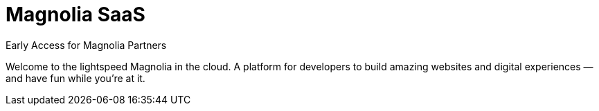 :idprefix:
:idseparator: -
:!example-caption:
:page-layout: home-saas

= Magnolia SaaS

[.info-label]#Early Access for Magnolia Partners#

[.section-hero__paragraph]
Welcome to the lightspeed Magnolia in the cloud. A platform for developers to build amazing websites and digital experiences — and have fun while you're at it.


